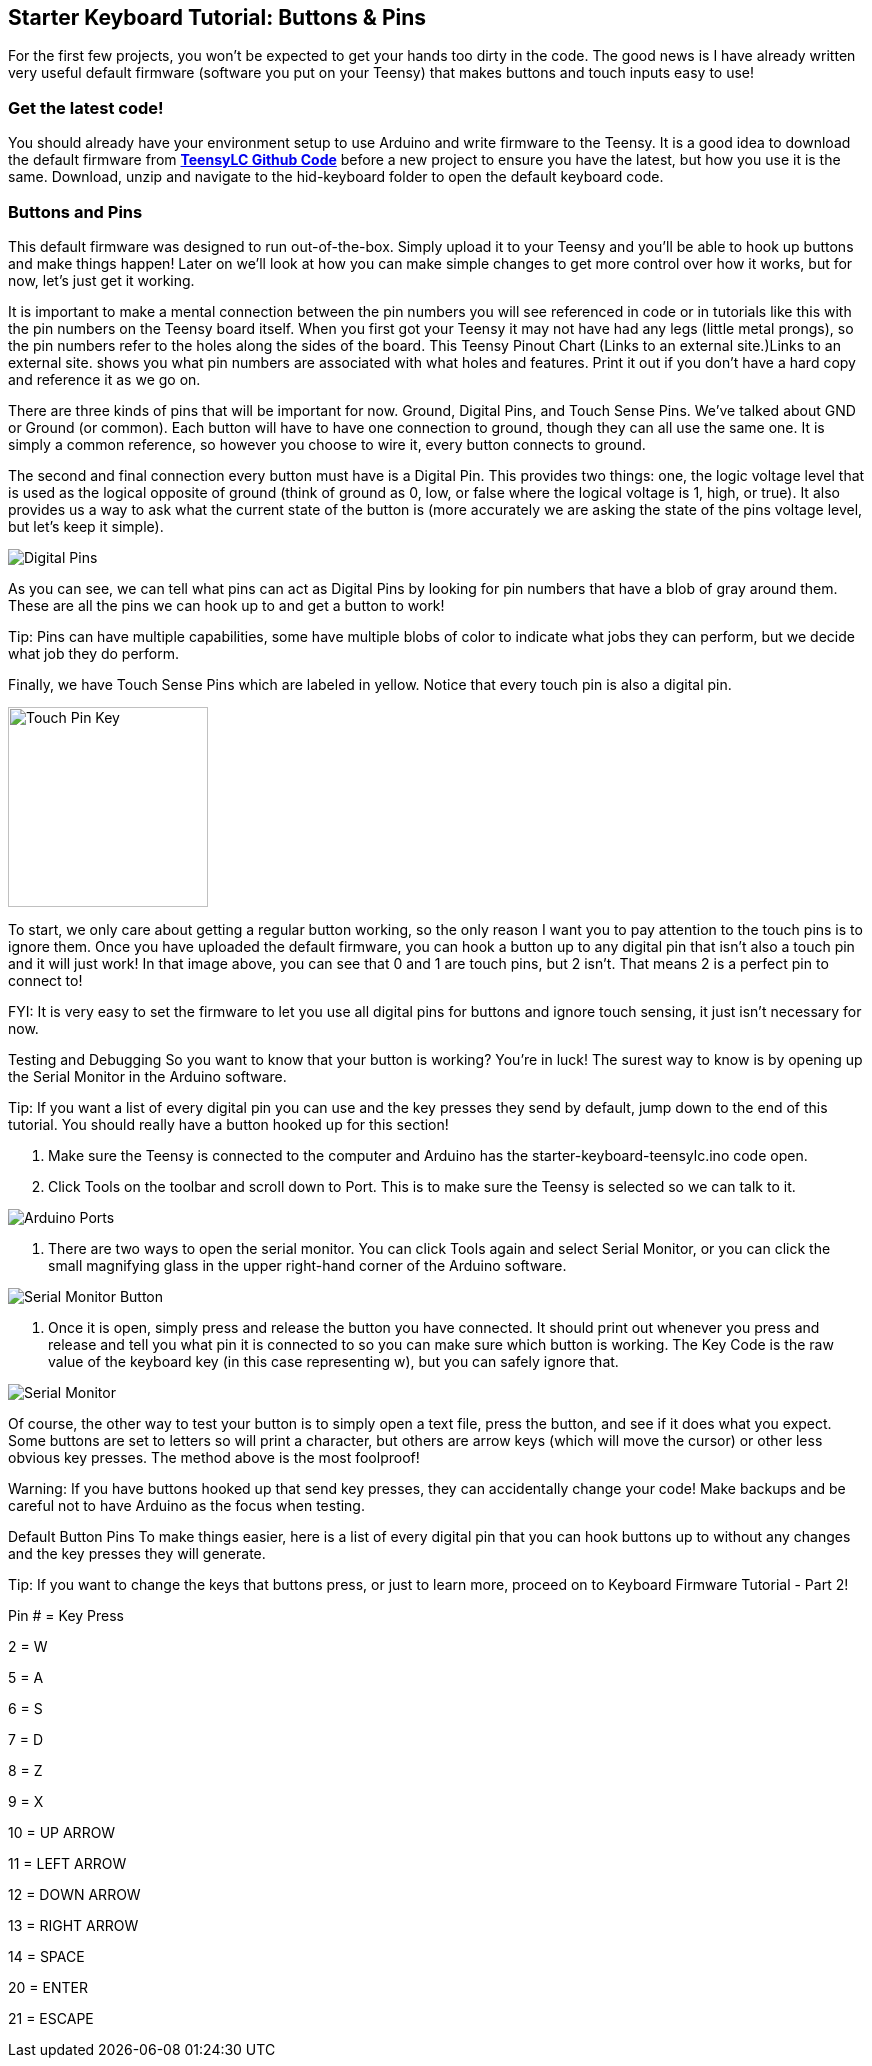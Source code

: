 == Starter Keyboard Tutorial: Buttons & Pins
:imagesdir: ../assets/images

For the first few projects, you won't be expected to get your hands too dirty in the code. The good news is I have already written very useful default firmware (software you put on your Teensy) that makes buttons and touch inputs easy to use!

=== Get the latest code!
You should already have your environment setup to use Arduino and write firmware to the Teensy. It is a good idea to download the default firmware from link:https://github.com/jerrytron/alt-ctrl-hid-teensy[**TeensyLC Github Code**] before a new project to ensure you have the latest, but how you use it is the same. Download, unzip and navigate to the hid-keyboard folder to open the default keyboard code.

=== Buttons and Pins
This default firmware was designed to run out-of-the-box. Simply upload it to your Teensy and you'll be able to hook up buttons and make things happen! Later on we'll look at how you can make simple changes to get more control over how it works, but for now, let's just get it working.

It is important to make a mental connection between the pin numbers you will see referenced in code or in tutorials like this with the pin numbers on the Teensy board itself. When you first got your Teensy it may not have had any legs (little metal prongs), so the pin numbers refer to the holes along the sides of the board. This Teensy Pinout Chart (Links to an external site.)Links to an external site. shows you what pin numbers are associated with what holes and features. Print it out if you don't have a hard copy and reference it as we go on.

There are three kinds of pins that will be important for now. Ground, Digital Pins, and Touch Sense Pins. We've talked about GND or Ground (or common). Each button will have to have one connection to ground, though they can all use the same one. It is simply a common reference, so however you choose to wire it, every button connects to ground.

The second and final connection every button must have is a Digital Pin. This provides two things: one, the logic voltage level that is used as the logical opposite of ground (think of ground as 0, low, or false where the logical voltage is 1, high, or true). It also provides us a way to ask what the current state of the button is (more accurately we are asking the state of the pins voltage level, but let's keep it simple).

image::teensy-digital-pin-key.png[Digital Pins]

As you can see, we can tell what pins can act as Digital Pins by looking for pin numbers that have a blob of gray around them. These are all the pins we can hook up to and get a button to work!

Tip: Pins can have multiple capabilities, some have multiple blobs of color to indicate what jobs they can perform, but we decide what job they do perform.

Finally, we have Touch Sense Pins which are labeled in yellow. Notice that every touch pin is also a digital pin.

image::teensy-touch-pin-key.png[Touch Pin Key, 200] image::teensy-touch-pins.png[Touch Pins, 200]

To start, we only care about getting a regular button working, so the only reason I want you to pay attention to the touch pins is to ignore them. Once you have uploaded the default firmware, you can hook a button up to any digital pin that isn't also a touch pin and it will just work! In that image above, you can see that 0 and 1 are touch pins, but 2 isn't. That means 2 is a perfect pin to connect to!

FYI: It is very easy to set the firmware to let you use all digital pins for buttons and ignore touch sensing, it just isn't necessary for now.

Testing and Debugging
So you want to know that your button is working? You're in luck! The surest way to know is by opening up the Serial Monitor in the Arduino software.

Tip: If you want a list of every digital pin you can use and the key presses they send by default, jump down to the end of this tutorial. You should really have a button hooked up for this section!

. Make sure the Teensy is connected to the computer and Arduino has the starter-keyboard-teensylc.ino code open.

. Click Tools on the toolbar and scroll down to Port. This is to make sure the Teensy is selected so we can talk to it.

image::arduino-port.png[Arduino Ports]

. There are two ways to open the serial monitor. You can click Tools again and select Serial Monitor, or you can click the small magnifying glass in the upper right-hand corner of the Arduino software.

image::arduino-serial-monitor-btn.png[Serial Monitor Button]

. Once it is open, simply press and release the button you have connected. It should print out whenever you press and release and tell you what pin it is connected to so you can make sure which button is working. The Key Code is the raw value of the keyboard key (in this case representing w), but you can safely ignore that.

image::arduino-serial-monitor.png[Serial Monitor]

Of course, the other way to test your button is to simply open a text file, press the button, and see if it does what you expect. Some buttons are set to letters so will print a character, but others are arrow keys (which will move the cursor) or other less obvious key presses. The method above is the most foolproof!

Warning: If you have buttons hooked up that send key presses, they can accidentally change your code! Make backups and be careful not to have Arduino as the focus when testing.

Default Button Pins
To make things easier, here is a list of every digital pin that you can hook buttons up to without any changes and the key presses they will generate.

Tip: If you want to change the keys that buttons press, or just to learn more, proceed on to Keyboard Firmware Tutorial - Part 2!

Pin # = Key Press

2 = W

5 = A

6 = S

7 = D

8 = Z

9 = X

10 = UP ARROW

11 = LEFT ARROW

12 = DOWN ARROW

13 = RIGHT ARROW

14 = SPACE

20 = ENTER

21 = ESCAPE
